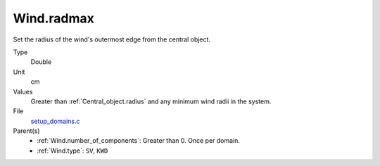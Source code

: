 Wind.radmax
===========

Set the radius of the wind's outermost edge from the central object. 

Type
  Double

Unit
  cm

Values
  Greater than :ref:`Central_object.radius` and any minimum wind radii in the system.

File
  `setup_domains.c <https://github.com/sirocco-rt/sirocco/blob/master/source/setup_domains.c>`_


Parent(s)
  * :ref:`Wind.number_of_components`: Greater than 0. Once per domain.
  * :ref:`Wind.type`: ``SV``, ``KWD``


